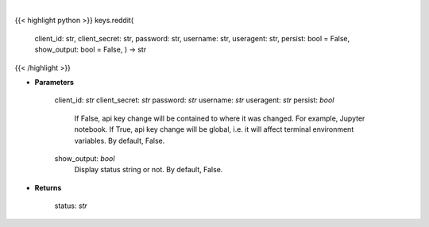 .. role:: python(code)
    :language: python
    :class: highlight

|

.. raw:: html

    <h3>
    > Set Reddit key
    </h3>

{{< highlight python >}}
keys.reddit(
    client_id: str,
    client_secret: str,
    password: str,
    username: str,
    useragent: str,
    persist: bool = False,
    show_output: bool = False,
    ) -> str
{{< /highlight >}}

* **Parameters**

        client_id: *str*
        client_secret: *str*
        password: *str*
        username: *str*
        useragent: *str*
        persist: *bool*
            If False, api key change will be contained to where it was changed. For example, Jupyter notebook.
            If True, api key change will be global, i.e. it will affect terminal environment variables.
            By default, False.
        show_output: *bool*
            Display status string or not. By default, False.
    
* **Returns**

    status: *str*
    